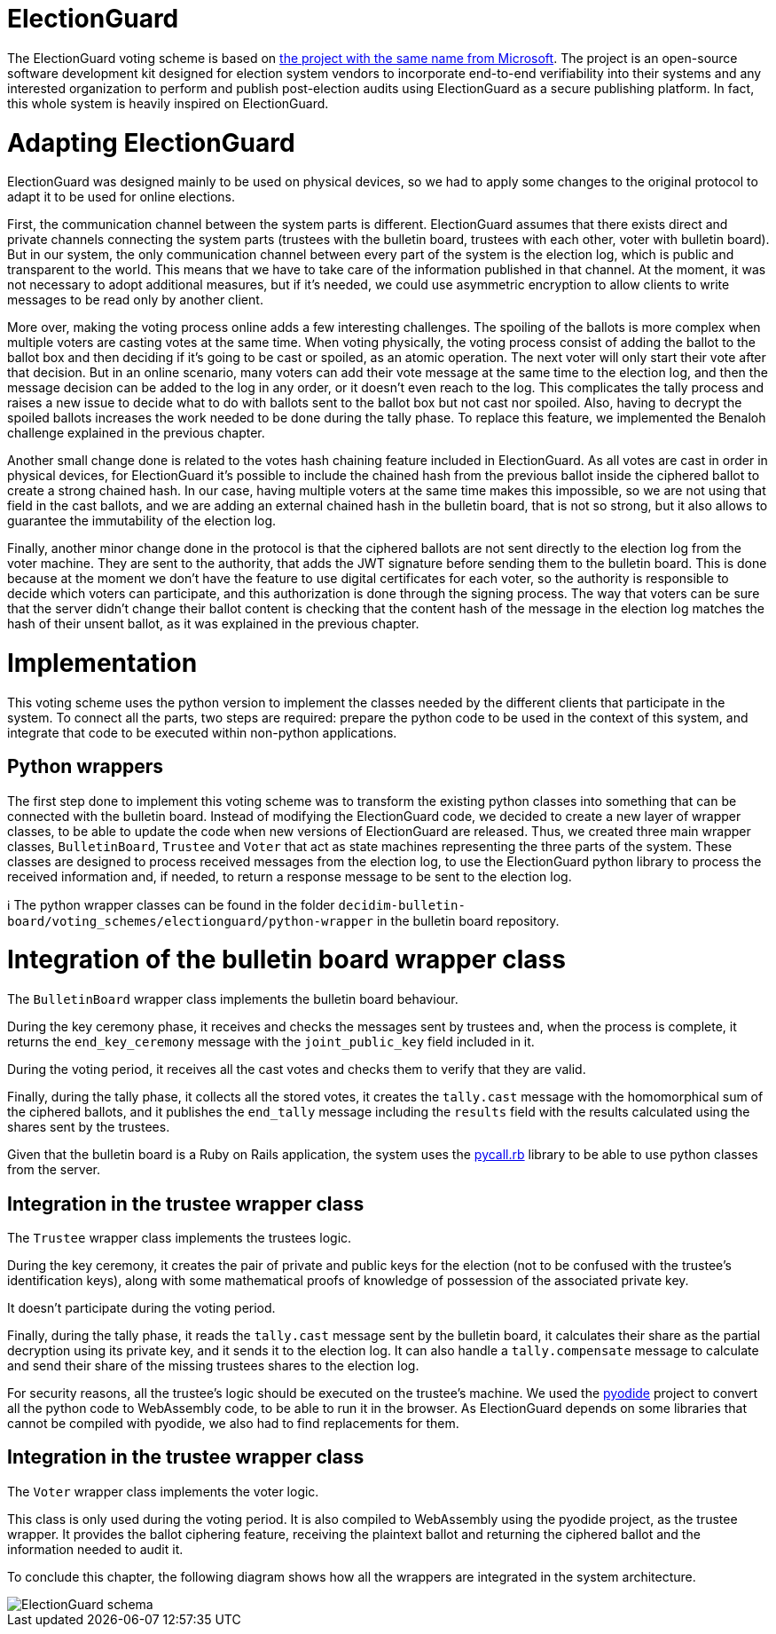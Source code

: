 = ElectionGuard
:doctype: book

The ElectionGuard voting scheme is based on https://www.electionguard.vote/[the project with the same name from Microsoft].
The project is an open-source software development kit designed for election system vendors to incorporate end-to-end verifiability into their systems and any interested organization to perform and publish post-election audits using ElectionGuard as a secure publishing platform.
In fact, this whole system is heavily inspired on ElectionGuard.

= Adapting ElectionGuard

ElectionGuard was designed mainly to be used on physical devices, so we had to apply some changes to the original protocol to adapt it to be used for online elections.

First, the communication channel between the system parts is different.
ElectionGuard assumes that there exists direct and private channels connecting the system parts (trustees with the bulletin board, trustees with each other, voter with bulletin board).
But in our system, the only communication channel between every part of the system is the election log, which is public and transparent to the world.
This means that we have to take care of the information published in that channel.
At the moment, it was not necessary to adopt additional measures, but if it's needed, we could use asymmetric encryption to allow clients to write messages to be read only by another client.

More over, making the voting process online adds a few interesting challenges.
The spoiling of the ballots is more complex when multiple voters are casting votes at the same time.
When voting physically, the voting process consist of adding the ballot to the ballot box and then deciding if it's going to be cast or spoiled, as an atomic operation.
The next voter will only start their vote after that decision.
But in an online scenario, many voters can add their vote message at the same time to the election log, and then the message decision can be added to the log in any order, or it doesn't even reach to the log.
This complicates the tally process and raises a new issue to decide what to do with ballots sent to the ballot box but not cast nor spoiled.
Also, having to decrypt the spoiled ballots increases the work needed to be done during the tally phase.
To replace this feature, we implemented the Benaloh challenge explained in the previous chapter.

Another small change done is related to the votes hash chaining feature included in ElectionGuard.
As all votes are cast in order in physical devices, for ElectionGuard it's possible to include the chained hash from the previous ballot inside the ciphered ballot to create a strong chained hash.
In our case, having multiple voters at the same time makes this impossible, so we are not using that field in the cast ballots, and we are adding an external chained hash in the bulletin board, that is not so strong, but it also allows to guarantee the immutability of the election log.

Finally, another minor change done in the protocol is that the ciphered ballots are not sent directly to the election log from the voter machine.
They are sent to the authority, that adds the JWT signature before sending them to the bulletin board.
This is done because at the moment we don't have the feature to use digital certificates for each voter, so the authority is responsible to decide which voters can participate, and this authorization is done through the signing process.
The way that voters can be sure that the server didn't change their ballot content is checking that the content hash of the message in the election log matches the hash of their unsent ballot, as it was explained in the previous chapter.

= Implementation

This voting scheme uses the python version to implement the classes needed by the different clients that participate in the system.
To connect all the parts, two steps are required: prepare the python code to be used in the context of this system, and integrate that code to be executed within non-python applications.

== Python wrappers

The first step done to implement this voting scheme was to transform the existing python classes into something that can be connected with the bulletin board.
Instead of modifying the ElectionGuard code, we decided to create a new layer of wrapper classes, to be able to update the code when new versions of ElectionGuard are released.
Thus, we created three main wrapper classes, `BulletinBoard`, `Trustee` and `Voter` that act as state machines representing the three parts of the system.
These classes are designed to process received messages from the election log, to use the ElectionGuard python library to process the received information and, if needed, to return a response message to be sent to the election log.+++<aside>+++ℹ️ The python wrapper classes can be found in the folder `decidim-bulletin-board/voting_schemes/electionguard/python-wrapper` in the bulletin board repository.+++</aside>+++

= Integration of the bulletin board wrapper class

The `BulletinBoard` wrapper class implements the bulletin board behaviour.

During the key ceremony phase, it receives and checks the messages sent by trustees and, when the process is complete, it returns the `end_key_ceremony` message with the `joint_public_key` field included in it.

During the voting period, it receives all the cast votes and checks them to verify that they are valid.

Finally, during the tally phase, it collects all the stored votes, it creates the `tally.cast` message with the homomorphical sum of the ciphered ballots, and it publishes the `end_tally` message including the `results` field with the results calculated using the shares sent by the trustees.

Given that the bulletin board is a Ruby on Rails application, the system uses the https://github.com/mrkn/pycall.rb[pycall.rb] library to be able to use python classes from the server.

== Integration in the trustee wrapper class

The `Trustee` wrapper class implements the trustees logic.

During the key ceremony, it creates the pair of private and public keys for the election (not to be confused with the trustee's identification keys), along with some mathematical proofs of knowledge of possession of the associated private key.

It doesn't participate during the voting period.

Finally, during the tally phase, it reads the `tally.cast` message sent by the bulletin board, it calculates their share as the partial decryption using its private key, and it sends it to the election log.
It can also handle a `tally.compensate` message to calculate and send their share of the missing trustees shares to the election log.

For security reasons, all the trustee's logic should be executed on the trustee's machine.
We used the https://pyodide.org[pyodide] project to convert all the python code to WebAssembly code, to be able to run it in the browser.
As ElectionGuard depends on some libraries that cannot be compiled with pyodide, we also had to find replacements for them.

== Integration in the trustee wrapper class

The `Voter` wrapper class implements the voter logic.

This class is only used during the voting period.
It is also compiled to WebAssembly using the pyodide project, as the trustee wrapper.
It provides the ballot ciphering feature, receiving the plaintext ballot and returning the ciphered ballot and the information needed to audit it.

To conclude this chapter, the following diagram shows how all the wrappers are integrated in the system architecture.

image::develop:manual/implemented-voting-schemes/election-guard.png[ElectionGuard schema]
